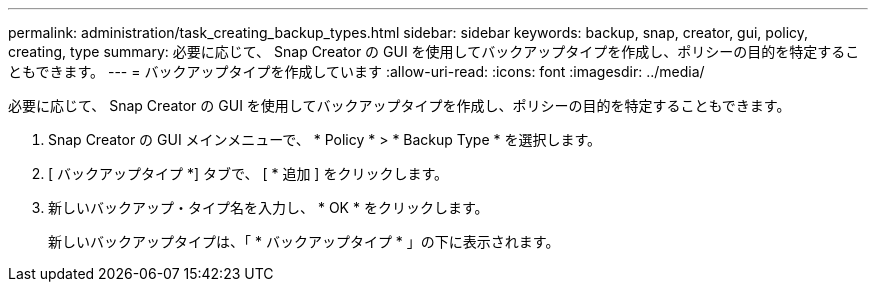 ---
permalink: administration/task_creating_backup_types.html 
sidebar: sidebar 
keywords: backup, snap, creator, gui, policy, creating, type 
summary: 必要に応じて、 Snap Creator の GUI を使用してバックアップタイプを作成し、ポリシーの目的を特定することもできます。 
---
= バックアップタイプを作成しています
:allow-uri-read: 
:icons: font
:imagesdir: ../media/


[role="lead"]
必要に応じて、 Snap Creator の GUI を使用してバックアップタイプを作成し、ポリシーの目的を特定することもできます。

. Snap Creator の GUI メインメニューで、 * Policy * > * Backup Type * を選択します。
. [ バックアップタイプ *] タブで、 [ * 追加 ] をクリックします。
. 新しいバックアップ・タイプ名を入力し、 * OK * をクリックします。
+
新しいバックアップタイプは、「 * バックアップタイプ * 」の下に表示されます。


